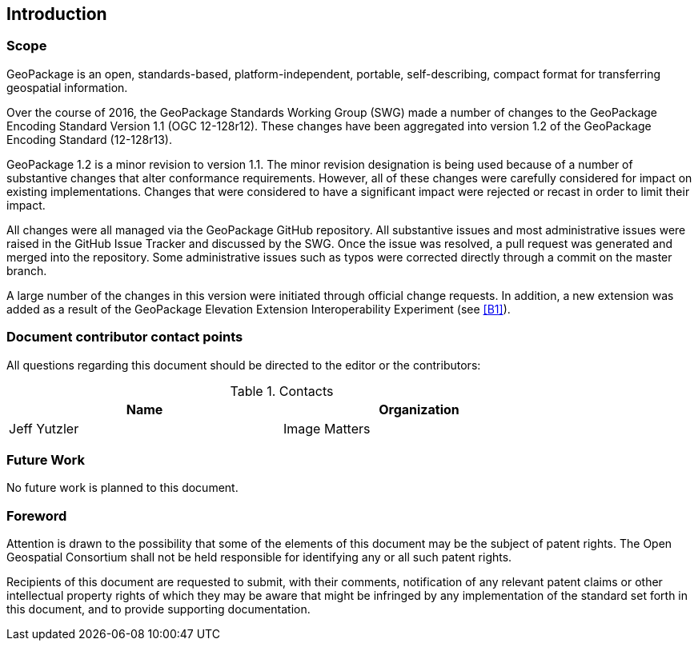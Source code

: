 == Introduction

===	Scope

GeoPackage is an open, standards-based, platform-independent, portable, self-describing, compact format for transferring geospatial information.

Over the course of 2016, the GeoPackage Standards Working Group (SWG) made a number of changes to the GeoPackage Encoding Standard Version 1.1 (OGC 12-128r12). These changes have been aggregated into version 1.2 of the GeoPackage Encoding Standard (12-128r13). 

GeoPackage 1.2 is a minor revision to version 1.1. The minor revision designation is being used because of a number of substantive changes that alter conformance requirements. However, all of these changes were carefully considered for impact on existing implementations. Changes that were considered to have a significant impact were rejected or recast in order to limit their impact. 

All changes were all managed via the GeoPackage GitHub repository. All substantive issues and most administrative issues were raised in the GitHub Issue Tracker and discussed by the SWG. Once the issue was resolved, a pull request was generated and merged into the repository. Some administrative issues such as typos were corrected directly through a commit on the master branch.

A large number of the changes in this version were initiated through official change requests. In addition, a new extension was added as a result of the GeoPackage Elevation Extension Interoperability Experiment (see <<B1>>). 

===	Document contributor contact points

All questions regarding this document should be directed to the editor or the contributors:


.Contacts
[width="80%",options="header"]
|====================
|Name |Organization
|Jeff Yutzler | Image Matters
|====================


=== Future Work
No future work is planned to this document.

=== Foreword

Attention is drawn to the possibility that some of the elements of this document may be the subject of patent rights. The Open Geospatial Consortium shall not be held responsible for identifying any or all such patent rights.

Recipients of this document are requested to submit, with their comments, notification of any relevant patent claims or other intellectual property rights of which they may be aware that might be infringed by any implementation of the standard set forth in this document, and to provide supporting documentation.
